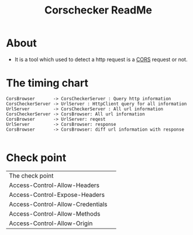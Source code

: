 #+title: Corschecker ReadMe
#+HTML_HEAD: <link rel="stylesheet" type="text/css" href="https://7465-test-i1bhx-1301855613.tcb.qcloud.la/org-roam.css"/>
#+OPTIONS: ^:nil
#+OPTIONS: prop:t

* About
 - It is a tool which used to detect a http request is a [[https://developer.mozilla.org/en-US/docs/Web/HTTP/CORS][CORS]] request or not.
[[file:image/cors_principle.png]]
* The timing chart
#+BEGIN_SRC plantuml :file ./image/time.png
CorsBrowser       -> CorsCheckerServer : Query http information
CorsCheckerServer -> UrlServer : HttpClient query for all information
UrlServer         -> CorsCheckerServer : All url information
CorsCheckerServer -> CorsBrowser: All url information
CorsBrowser       -> UrlServer: reqest
UrlServer         -> CorsBrowser: response
CorsBrowser       -> CorsBrowser: diff url information with response

#+END_SRC
[[file:image/time.png]]

* Check point
| The check point                  |   |
| Access-Control-Allow-Headers     |   |
| Access-Control-Expose-Headers    |   |
| Access-Control-Allow-Credentials |   |
| Access-Control-Allow-Methods     |   |
| Access-Control-Allow-Origin      |   |
